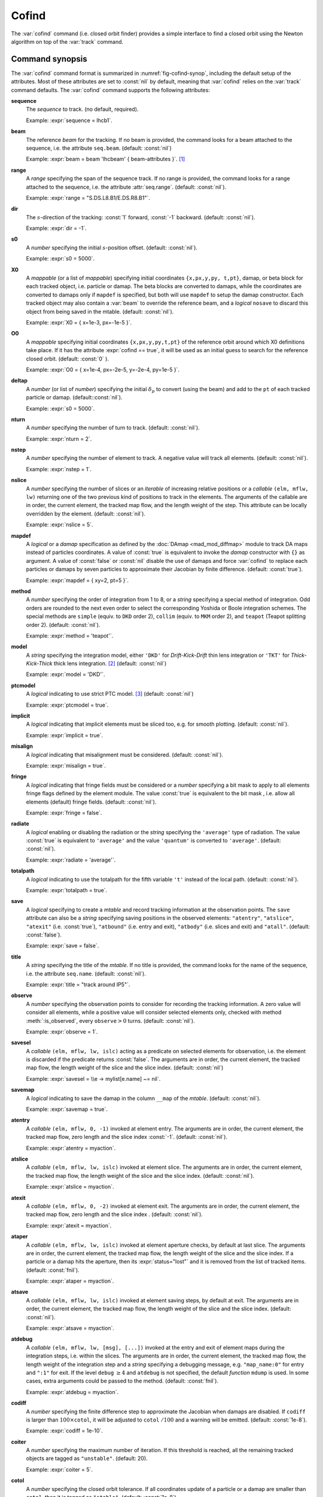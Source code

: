 Cofind
======
.. _ch.cmd.cofind:

The :var:`cofind` command (i.e. closed orbit finder) provides a simple interface to find a closed orbit using the Newton algorithm on top of the :var:`track` command.

Command synopsis
----------------



.. code-block:: lua
	:caption: Synopsis of the :var:`cofind` command with default setup.
	:name: fig-cofind-synop

	mtbl, mflw = cofind} { 
		sequence=sequ,	-- sequence (required) 
		beam=nil, 	-- beam (or sequence.beam, required) 
		range=nil,  	-- range of tracking (or sequence.range) 
		dir=nil,  	-- s-direction of tracking (1 or -1) 
		s0=nil,  	-- initial s-position offset [m]
		X0=nil,  	-- initial coordinates (or damap, or beta block) 
		O0=nil,  	-- initial coordinates of reference orbit 
		deltap=nil,  	-- initial deltap(s) 
		nturn=nil,  	-- number of turns to track 
		nslice=nil,  	-- number of slices (or weights) for each element 
		mapdef=true,  	-- setup for damap (or list of, true => {}) 
		method=nil,  	-- method or order for integration (1 to 8) 
		model=nil,  	-- model for integration ('DKD' or 'TKT') 
		ptcmodel=nil,  	-- use strict PTC thick model (override option) 
		implicit=nil,  	-- slice implicit elements too (e.g. plots) 
		misalign=nil,  	-- consider misalignment 
		fringe=nil,  	-- enable fringe fields (see element.flags.fringe) 
		radiate=nil,  	-- radiate at slices 
		totalpath=nil,  -- variable 't' is the totalpath 
		save=false,  	-- create mtable and save results 
		title=nil,  	-- title of mtable (default seq.name) 
		observe=nil,  	-- save only in observed elements (every n turns) 
		savesel=nil,  	-- save selector (predicate) 
		savemap=nil,  	-- save damap in the column __map 
		atentry=nil,  	-- action called when entering an element 
		atslice=nil,  	-- action called after each element slices 
		atexit=nil,  	-- action called when exiting an element 
		ataper=nil,  	-- action called when checking for aperture 
		atsave=nil,  	-- action called when saving in mtable 
		atdebug=fnil,  	-- action called when debugging the element maps 
		codiff=1e-10,	-- finite differences step for jacobian 
		coiter=20,  	-- maximum number of iterations 
		cotol=1e-8,  	-- closed orbit tolerance (i.e.|dX|) 
		X1=0,  		-- optional final coordinates translation 
		info=nil,  	-- information level (output on terminal) 
		debug=nil, 	-- debug information level (output on terminal) 
		usrdef=nil,  	-- user defined data attached to the mflow 
		mflow=nil,  	-- mflow, exclusive with other attributes 
	}

The :var:`cofind` command format is summarized in :numref:`fig-cofind-synop`, including the default setup of the attributes. Most of these attributes are set to :const:`nil` by default, meaning that :var:`cofind` relies on the :var:`track` command defaults.
The :var:`cofind` command supports the following attributes:

.. _cofind.attr:

**sequence**
	The *sequence* to track. (no default, required). 

	Example: :expr:`sequence = lhcb1`.

**beam**
	The reference *beam* for the tracking. If no beam is provided, the command looks for a beam attached to the sequence, i.e. the attribute :literal:`seq.beam`. (default: :const:`nil`)

	Example: :expr:`beam = beam 'lhcbeam' { beam-attributes }`. [#f1]_

**range**
	A *range* specifying the span of the sequence track. If no range is provided, the command looks for a range attached to the sequence, i.e. the attribute :attr:`seq.range`. (default: :const:`nil`). 

	Example: :expr:`range = "S.DS.L8.B1/E.DS.R8.B1"`.

**dir**
	The :math:`s`-direction of the tracking: :const:`1` forward, :const:`-1` backward. (default: :const:`nil`). 

	Example: :expr:`dir = -1`.

**s0**
	A *number* specifying the initial :math:`s`-position offset. (default: :const:`nil`). 

	Example: :expr:`s0 = 5000`.

**X0**
	A *mappable* (or a list of *mappable*) specifying initial coordinates :literal:`{x,px,y,py, t,pt}`, damap, or beta block for each tracked object, i.e. particle or damap. The beta blocks are converted to damaps, while the coordinates are converted to damaps only if :literal:`mapdef` is specified, but both will use :literal:`mapdef` to setup the damap constructor. Each tracked object may also contain a :var:`beam` to override the reference beam, and a *logical* :literal:`nosave` to discard this object from being saved in the mtable. (default: :const:`nil`). 

	Example: :expr:`X0 = { x=1e-3, px=-1e-5 }`.

**O0**
	A *mappable* specifying initial coordinates :literal:`{x,px,y,py,t,pt}` of the reference orbit around which X0 definitions take place. If it has the attribute :expr:`cofind == true`, it will be used as an initial guess to search for the reference closed orbit. (default: :const:`0` ). 

	Example: :expr:`O0 = { x=1e-4, px=-2e-5, y=-2e-4, py=1e-5 }`.

**deltap**
	A *number* (or list of *number*) specifying the initial :math:`\delta_p` to convert (using the beam) and add to the :literal:`pt` of each tracked particle or damap. (default::const:`nil`). 

	Example: :expr:`s0 = 5000`.

**nturn**
	A *number* specifying the number of turn to track. (default: :const:`nil`). 

	Example: :expr:`nturn = 2`.

**nstep**
	A *number* specifying the number of element to track. A negative value will track all elements. (default: :const:`nil`). 

	Example: :expr:`nstep = 1`.

**nslice**
	A *number* specifying the number of slices or an *iterable* of increasing relative positions or a *callable* :literal:`(elm, mflw, lw)` returning one of the two previous kind of positions to track in the elements. The arguments of the callable are in order, the current element, the tracked map flow, and the length weight of the step. This attribute can be locally overridden by the element. (default: :const:`nil`). 

	Example: :expr:`nslice = 5`.

**mapdef**
	A *logical* or a *damap* specification as defined by the :doc:`DAmap <mad_mod_diffmap>` module to track DA maps instead of particles coordinates. A value of :const:`true` is equivalent to invoke the *damap* constructor with :literal:`{}` as argument. A value of :const:`false` or :const:`nil` disable the use of damaps and force :var:`cofind` to replace each particles or damaps by seven particles to approximate their Jacobian by finite difference. (default: :const:`true`). 

	Example: :expr:`mapdef = { xy=2, pt=5 }`.

**method**
	A *number* specifying the order of integration from 1 to 8, or a *string* specifying a special method of integration. Odd orders are rounded to the next even order to select the corresponding Yoshida or Boole integration schemes. The special methods are :literal:`simple` (equiv. to :literal:`DKD` order 2), :literal:`collim` (equiv. to :literal:`MKM` order 2), and :literal:`teapot` (Teapot splitting order 2). (default: :const:`nil`). 

	Example: :expr:`method = 'teapot'`.

**model**
	A *string* specifying the integration model, either :literal:`'DKD'` for *Drift-Kick-Drift* thin lens integration or :literal:`'TKT'` for *Thick-Kick-Thick* thick lens integration. [#f2]_ (default: :const:`nil`) 

	Example: :expr:`model = 'DKD'`.

**ptcmodel**
	A *logical* indicating to use strict PTC model. [#f3]_ (default: :const:`nil`) 

	Example: :expr:`ptcmodel = true`.

**implicit**
	A *logical* indicating that implicit elements must be sliced too, e.g. for smooth plotting. (default: :const:`nil`). 

	Example: :expr:`implicit = true`.

**misalign**
	A *logical* indicating that misalignment must be considered. (default: :const:`nil`). 

	Example: :expr:`misalign = true`.

**fringe**
	A *logical* indicating that fringe fields must be considered or a *number* specifying a bit mask to apply to all elements fringe flags defined by the element module. The value :const:`true` is equivalent to the bit mask , i.e. allow all elements (default) fringe fields. (default: :const:`nil`). 

	Example: :expr:`fringe = false`.

**radiate**
	A *logical* enabling or disabling the radiation or the *string* specifying the :literal:`'average'` type of radiation. The value :const:`true` is equivalent to :literal:`'average'` and the value :literal:`'quantum'` is converted to :literal:`'average'`. (default: :const:`nil`). 

	Example: :expr:`radiate = 'average'`.

**totalpath**
	A *logical* indicating to use the totalpath for the fifth variable :literal:`'t'` instead of the local path. (default: :const:`nil`). 

	Example: :expr:`totalpath = true`.

**save**
	A *logical* specifying to create a *mtable* and record tracking information at the observation points. The :literal:`save` attribute can also be a *string* specifying saving positions in the observed elements: :literal:`"atentry"`, :literal:`"atslice"`, :literal:`"atexit"` (i.e. :const:`true`), :literal:`"atbound"` (i.e. entry and exit), :literal:`"atbody"` (i.e. slices and exit) and :literal:`"atall"`. (default: :const:`false`). 

	Example: :expr:`save = false`.

**title**
	A *string* specifying the title of the *mtable*. If no title is provided, the command looks for the name of the sequence, i.e. the attribute :literal:`seq.name`. (default: :const:`nil`). 

	Example: :expr:`title = "track around IP5"`.

**observe**
	A *number* specifying the observation points to consider for recording the tracking information. A zero value will consider all elements, while a positive value will consider selected elements only, checked with method :meth:`:is_observed`, every :literal:`observe`\ :math:`>0` turns. (default: :const:`nil`). 

	Example: :expr:`observe = 1`.

**savesel**
	A *callable* :literal:`(elm, mflw, lw, islc)` acting as a predicate on selected elements for observation, i.e. the element is discarded if the predicate returns :const:`false`. The arguments are in order, the current element, the tracked map flow, the length weight of the slice and the slice index. (default: :const:`nil`) 

	Example: :expr:`savesel = \\e -> mylist[e.name] ~= nil`.

**savemap**
	A *logical* indicating to save the damap in the column :literal:`__map` of the *mtable*. (default: :const:`nil`). 

	Example: :expr:`savemap = true`.

**atentry**
	A *callable* :literal:`(elm, mflw, 0, -1)` invoked at element entry. The arguments are in order, the current element, the tracked map flow, zero length and the slice index :const:`-1`. (default: :const:`nil`). 

	Example: :expr:`atentry = myaction`.

**atslice**
	A *callable* :literal:`(elm, mflw, lw, islc)` invoked at element slice. The arguments are in order, the current element, the tracked map flow, the length weight of the slice and the slice index. (default: :const:`nil`). 

	Example: :expr:`atslice = myaction`.

**atexit** 
	A *callable* :literal:`(elm, mflw, 0, -2)` invoked at element exit. The arguments are in order, the current element, the tracked map flow, zero length and the slice index . (default: :const:`nil`). 

	Example: :expr:`atexit = myaction`.

**ataper**
	A *callable* :literal:`(elm, mflw, lw, islc)` invoked at element aperture checks, by default at last slice. The arguments are in order, the current element, the tracked map flow, the length weight of the slice and the slice index. If a particle or a damap hits the aperture, then its :expr:`status="lost"` and it is removed from the list of tracked items. (default: :const:`fnil`). 

	Example: :expr:`ataper = myaction`.

**atsave**
	A *callable* :literal:`(elm, mflw, lw, islc)` invoked at element saving steps, by default at exit. The arguments are in order, the current element, the tracked map flow, the length weight of the slice and the slice index. (default: :const:`nil`). 

	Example: :expr:`atsave = myaction`.

**atdebug**
	A *callable* :literal:`(elm, mflw, lw, [msg], [...])` invoked at the entry and exit of element maps during the integration steps, i.e. within the slices. The arguments are in order, the current element, the tracked map flow, the length weight of the integration step and a *string* specifying a debugging message, e.g. :literal:`"map_name:0"` for entry and :literal:`":1"` for exit. If the level :literal:`debug` :math:`\geq 4` and :literal:`atdebug` is not specified, the default *function* :literal:`mdump` is used. In some cases, extra arguments could be passed to the method. (default: :const:`fnil`). 

	Example: :expr:`atdebug = myaction`.

**codiff**
	A *number* specifying the finite difference step to approximate the Jacobian when damaps are disabled. If :literal:`codiff` is larger than :math:`100\times`\ :literal:`cotol`, it will be adjusted to :literal:`cotol` :math:`/100` and a warning will be emitted. (default: :const:`1e-8`). 

	Example: :expr:`codiff = 1e-10`.

**coiter**
	A *number* specifying the maximum number of iteration. If this threshold is reached, all the remaining tracked objects are tagged as :literal:`"unstable"`. (default: 20). 

	Example: :expr:`coiter = 5`.

**cotol**
	A *number* specifying the closed orbit tolerance. If all coordinates update of a particle or a damap are smaller than :literal:`cotol`, then it is tagged as :literal:`"stable"`. (default: :const:`1e-8`). 

	Example: :expr:`cotol = 1e-6`.

**X1**
	A *mappable* specifying the coordinates :literal:`{x,px,y,py,t,pt}` to *subtract* to the final coordinates of the particles or the damaps. (default: :const:`0`). 

	Example: :expr:`X1 = { t=100, pt=10 }`.

**info**
	A *number* specifying the information level to control the verbosity of the output on the console. (default: :const:`nil`). 

	Example: :expr:`info = 2`.

**debug**
	A *number* specifying the debug level to perform extra assertions and to control the verbosity of the output on the console. (default: :const:`nil`). 

	Example: :expr:`debug = 2`.

**usrdef**
	Any user defined data that will be attached to the tracked map flow, which is internally passed to the elements method :literal:`:track` and to their underlying maps. (default: :const:`nil`). 

	Example: :expr:`usrdef = { myvar=somevalue }`.

**mflow** 
	A *mflow* containing the current state of a :var:`track` command. If a map flow is provided, all attributes are discarded except :literal:`nstep`, :literal:`info` and :literal:`debug`, as the command was already set up upon its creation. (default: :const:`nil`). 

	Example: :expr:`mflow = mflow0`.

The :var:`cofind` command stops when all particles or damap are tagged as :literal:`"stable"`, :literal:`"unstable"`, :literal:`"singular"` or :literal:`"lost"`. The :var:`cofind` command returns the following objects in this order:

**mtbl**
	A *mtable* corresponding to the TFS table of the :var:`track` command where the :literal:`status` column may also contain the new values :literal:`"stable"`, :literal:`"unstable"` or :literal:`"singular"`.

**mflw**
	A *mflow* corresponding to the map flow of the :var:`track` command. The particles or damaps :literal:`status` are tagged and ordered by :literal:`"stable"`, :literal:`"unstable"`, :literal:`"singular"`, :literal:`"lost"` and :literal:`id`.

Cofind mtable
-------------
.. _sec.cofind.mtable:

The :var:`cofind` command returns the :var:`track` *mtable* unmodified except for the :literal:`status` column. The tracked objects id will appear once per iteration at the :literal:`\$end` marker, and other defined observation points if any, until they are removed from the list of tracked objects.

Examples
--------

TODO

.. [#f1] Initial coordinates :var:`X0` may override it by providing a beam per particle or damap. 
.. [#f2] The :literal:`TKT` scheme (Yoshida) is automatically converted to the :literal:`MKM` scheme (Boole) when appropriate.
.. [#f3] In all cases, MAD-NG uses PTC setup :expr:`time=true, exact=true`.
